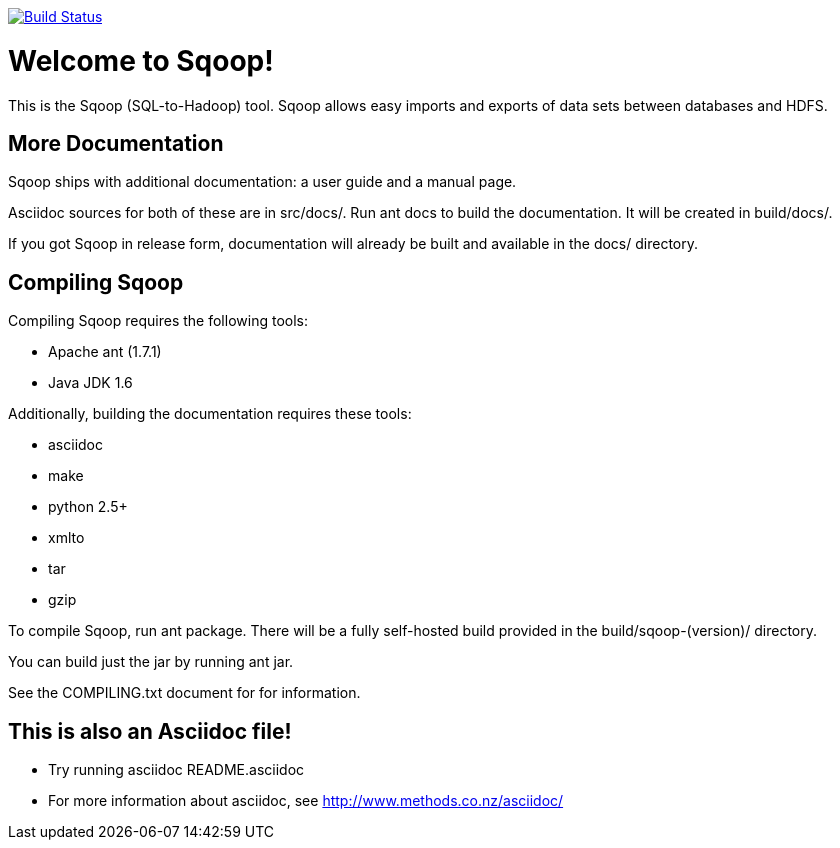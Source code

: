 image:https://travis-ci.org/dvoros/sqoop.svg?branch=travis["Build Status", link="https://travis-ci.org/dvoros/sqoop"]

= Welcome to Sqoop!

This is the Sqoop (SQL-to-Hadoop) tool. Sqoop allows easy imports and
exports of data sets between databases and HDFS.


== More Documentation

Sqoop ships with additional documentation: a user guide and a manual page.

Asciidoc sources for both of these are in +src/docs/+. Run +ant docs+ to build
the documentation. It will be created in +build/docs/+.

If you got Sqoop in release form, documentation will already be built and
available in the +docs/+ directory.


== Compiling Sqoop

Compiling Sqoop requires the following tools:

* Apache ant (1.7.1)
* Java JDK 1.6

Additionally, building the documentation requires these tools:

* asciidoc
* make
* python 2.5+
* xmlto
* tar
* gzip

To compile Sqoop, run +ant package+. There will be a fully self-hosted build
provided in the +build/sqoop-(version)/+ directory. 

You can build just the jar by running +ant jar+.

See the COMPILING.txt document for for information.

== This is also an Asciidoc file!

* Try running +asciidoc README.asciidoc+
* For more information about asciidoc, see http://www.methods.co.nz/asciidoc/

